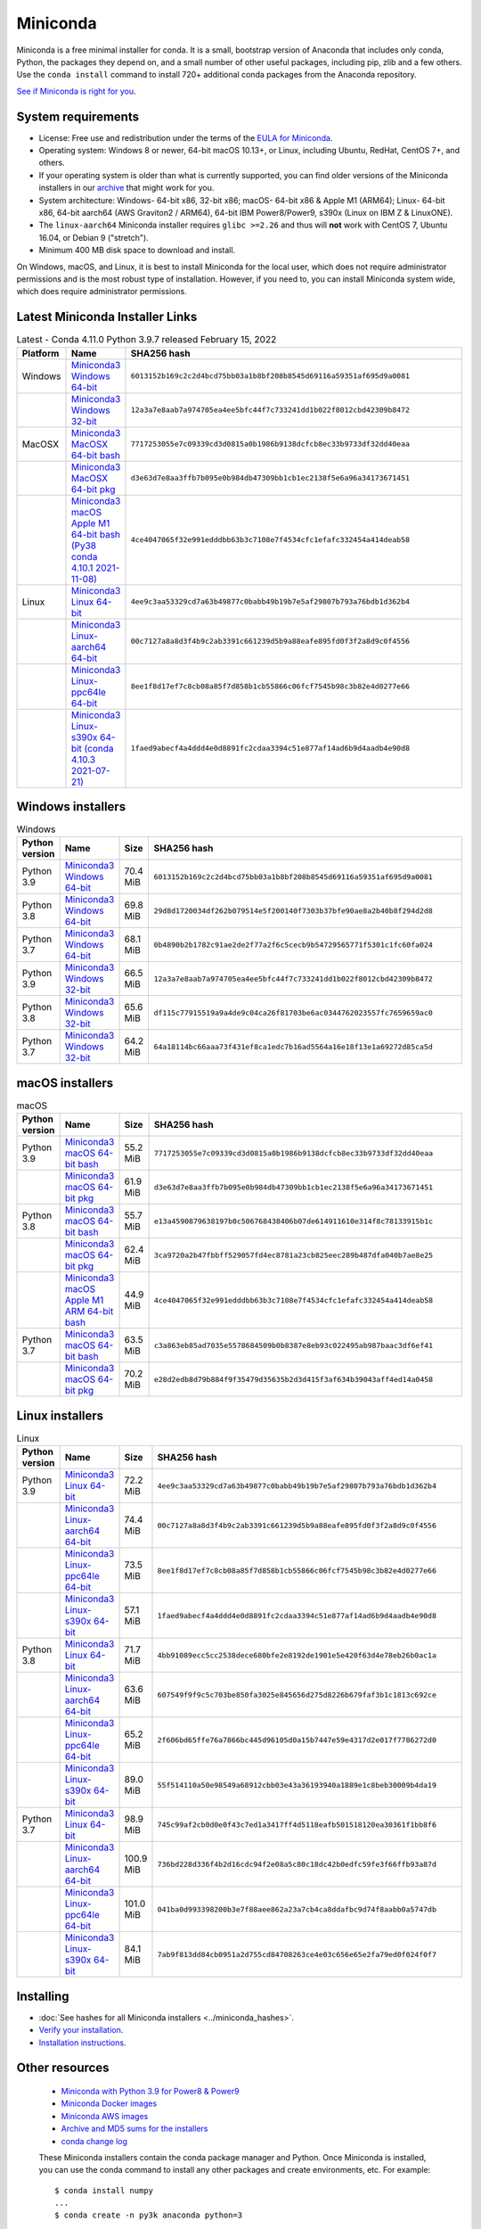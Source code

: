 .. This page is generated from the create_miniconda_rst.py script.
   To make changes edit the miniconda.rst.jinja2 file and execute the script
   to re-generate miniconda.rst

=========
Miniconda
=========

Miniconda is a free minimal installer for conda. It is a small, bootstrap
version of Anaconda that includes only conda, Python, the packages they depend
on, and a small number of other useful packages, including pip, zlib and a
few others. Use the ``conda install`` command to install 720+ additional conda
packages from the Anaconda repository.

`See if Miniconda is right for you <https://docs.conda.io/projects/conda/en/latest/user-guide/install/download.html#anaconda-or-miniconda>`_.

System requirements
===================

* License: Free use and redistribution under the terms of the `EULA for Miniconda <https://www.anaconda.com/end-user-license-agreement-miniconda>`_.
* Operating system: Windows 8 or newer, 64-bit macOS 10.13+, or Linux, including Ubuntu, RedHat, CentOS 7+, and others.
* If your operating system is older than what is currently supported, you can find older versions of the Miniconda installers in our `archive <https://repo.anaconda.com/miniconda/>`_ that might work for you.
* System architecture: Windows- 64-bit x86, 32-bit x86; macOS- 64-bit x86 & Apple M1 (ARM64); Linux- 64-bit x86, 64-bit aarch64 (AWS Graviton2 / ARM64), 64-bit IBM Power8/Power9, s390x (Linux on IBM Z & LinuxONE).
* The ``linux-aarch64`` Miniconda installer requires ``glibc >=2.26`` and thus will **not** work with CentOS 7, Ubuntu 16.04, or Debian 9 ("stretch").
* Minimum 400 MB disk space to download and install.

On Windows, macOS, and Linux, it is best to install Miniconda for the local user,
which does not require administrator permissions and is the most robust type of
installation. However, if you need to, you can install Miniconda system wide,
which does require administrator permissions.

Latest Miniconda Installer Links
================================

.. csv-table:: Latest - Conda 4.11.0 Python 3.9.7 released February 15, 2022
   :header: Platform,Name,SHA256 hash
   :widths: 5, 10, 80

   Windows,`Miniconda3 Windows 64-bit <https://repo.anaconda.com/miniconda/Miniconda3-latest-Windows-x86_64.exe>`_,``6013152b169c2c2d4bcd75bb03a1b8bf208b8545d69116a59351af695d9a0081``
   ,`Miniconda3 Windows 32-bit <https://repo.anaconda.com/miniconda/Miniconda3-latest-Windows-x86.exe>`_,``12a3a7e8aab7a974705ea4ee5bfc44f7c733241dd1b022f8012cbd42309b8472``
   MacOSX,`Miniconda3 MacOSX 64-bit bash <https://repo.anaconda.com/miniconda/Miniconda3-latest-MacOSX-x86_64.sh>`_,``7717253055e7c09339cd3d0815a0b1986b9138dcfcb8ec33b9733df32dd40eaa``
   ,`Miniconda3 MacOSX 64-bit pkg <https://repo.anaconda.com/miniconda/Miniconda3-latest-MacOSX-x86_64.pkg>`_,``d3e63d7e8aa3ffb7b095e0b984db47309bb1cb1ec2138f5e6a96a34173671451``
   ,`Miniconda3 macOS Apple M1 64-bit bash (Py38 conda 4.10.1 2021-11-08) <https://repo.anaconda.com/miniconda/Miniconda3-latest-MacOSX-arm64.sh>`_,``4ce4047065f32e991edddbb63b3c7108e7f4534cfc1efafc332454a414deab58``
   Linux,`Miniconda3 Linux 64-bit <https://repo.anaconda.com/miniconda/Miniconda3-latest-Linux-x86_64.sh>`_,``4ee9c3aa53329cd7a63b49877c0babb49b19b7e5af29807b793a76bdb1d362b4``
   ,`Miniconda3 Linux-aarch64 64-bit <https://repo.anaconda.com/miniconda/Miniconda3-latest-Linux-aarch64.sh>`_,``00c7127a8a8d3f4b9c2ab3391c661239d5b9a88eafe895fd0f3f2a8d9c0f4556``
   ,`Miniconda3 Linux-ppc64le 64-bit <https://repo.anaconda.com/miniconda/Miniconda3-latest-Linux-ppc64le.sh>`_,``8ee1f8d17ef7c8cb08a85f7d858b1cb55866c06fcf7545b98c3b82e4d0277e66``
   ,`Miniconda3 Linux-s390x 64-bit (conda 4.10.3 2021-07-21) <https://repo.anaconda.com/miniconda/Miniconda3-latest-Linux-s390x.sh>`_,``1faed9abecf4a4ddd4e0d8891fc2cdaa3394c51e877af14ad6b9d4aadb4e90d8``

Windows installers
==================

.. csv-table:: Windows
   :header: Python version,Name,Size,SHA256 hash
   :widths: 5, 10, 5, 80

   Python 3.9,`Miniconda3 Windows 64-bit <https://repo.anaconda.com/miniconda/Miniconda3-py39_4.11.0-Windows-x86_64.exe>`_,70.4 MiB,``6013152b169c2c2d4bcd75bb03a1b8bf208b8545d69116a59351af695d9a0081``
   Python 3.8,`Miniconda3 Windows 64-bit <https://repo.anaconda.com/miniconda/Miniconda3-py38_4.11.0-Windows-x86_64.exe>`_,69.8 MiB,``29d8d1720034df262b079514e5f200140f7303b37bfe90ae8a2b40b8f294d2d8``
   Python 3.7,`Miniconda3 Windows 64-bit <https://repo.anaconda.com/miniconda/Miniconda3-py37_4.11.0-Windows-x86_64.exe>`_,68.1 MiB,``0b4890b2b1782c91ae2de2f77a2f6c5cecb9b54729565771f5301c1fc60fa024``
   Python 3.9,`Miniconda3 Windows 32-bit <https://repo.anaconda.com/miniconda/Miniconda3-py39_4.11.0-Windows-x86.exe>`_,66.5 MiB,``12a3a7e8aab7a974705ea4ee5bfc44f7c733241dd1b022f8012cbd42309b8472``
   Python 3.8,`Miniconda3 Windows 32-bit <https://repo.anaconda.com/miniconda/Miniconda3-py38_4.11.0-Windows-x86.exe>`_,65.6 MiB,``df115c77915519a9a4de9c04ca26f81703be6ac0344762023557fc7659659ac0``
   Python 3.7,`Miniconda3 Windows 32-bit <https://repo.anaconda.com/miniconda/Miniconda3-py37_4.11.0-Windows-x86.exe>`_,64.2 MiB,``64a18114bc66aaa73f431ef8ca1edc7b16ad5564a16e18f13e1a69272d85ca5d``


macOS installers
=================

.. csv-table:: macOS
   :header: Python version,Name,Size,SHA256 hash
   :widths: 5, 10, 5, 80

   Python 3.9,`Miniconda3 macOS 64-bit bash <https://repo.anaconda.com/miniconda/Miniconda3-py39_4.11.0-MacOSX-x86_64.sh>`_,55.2 MiB,``7717253055e7c09339cd3d0815a0b1986b9138dcfcb8ec33b9733df32dd40eaa``
   ,`Miniconda3 macOS 64-bit pkg <https://repo.anaconda.com/miniconda/Miniconda3-py39_4.11.0-MacOSX-x86_64.pkg>`_,61.9 MiB,``d3e63d7e8aa3ffb7b095e0b984db47309bb1cb1ec2138f5e6a96a34173671451``
   Python 3.8,`Miniconda3 macOS 64-bit bash <https://repo.anaconda.com/miniconda/Miniconda3-py38_4.11.0-MacOSX-x86_64.sh>`_,55.7 MiB,``e13a4590879638197b0c506768438406b07de614911610e314f8c78133915b1c``
   ,`Miniconda3 macOS 64-bit pkg <https://repo.anaconda.com/miniconda/Miniconda3-py38_4.11.0-MacOSX-x86_64.pkg>`_,62.4 MiB,``3ca9720a2b47fbbff529057fd4ec8781a23cb825eec289b487dfa040b7ae8e25``
   ,`Miniconda3 macOS Apple M1 ARM 64-bit bash <https://repo.anaconda.com/miniconda/Miniconda3-py38_4.10.1-MacOSX-arm64.sh>`_,44.9 MiB,``4ce4047065f32e991edddbb63b3c7108e7f4534cfc1efafc332454a414deab58``
   Python 3.7,`Miniconda3 macOS 64-bit bash <https://repo.anaconda.com/miniconda/Miniconda3-py37_4.11.0-MacOSX-x86_64.sh>`_,63.5 MiB,``c3a863eb85ad7035e5578684509b0b8387e8eb93c022495ab987baac3df6ef41``
   ,`Miniconda3 macOS 64-bit pkg <https://repo.anaconda.com/miniconda/Miniconda3-py37_4.11.0-MacOSX-x86_64.pkg>`_,70.2 MiB,``e28d2edb8d79b884f9f35479d35635b2d3d415f3af634b39043aff4ed14a0458``

Linux installers
================

.. csv-table:: Linux
   :header: Python version,Name,Size,SHA256 hash
   :widths: 5, 10, 5, 80

   Python 3.9,`Miniconda3 Linux 64-bit <https://repo.anaconda.com/miniconda/Miniconda3-py39_4.11.0-Linux-x86_64.sh>`_,72.2 MiB,``4ee9c3aa53329cd7a63b49877c0babb49b19b7e5af29807b793a76bdb1d362b4``
   ,`Miniconda3 Linux-aarch64 64-bit <https://repo.anaconda.com/miniconda/Miniconda3-py39_4.11.0-Linux-aarch64.sh>`_,74.4 MiB,``00c7127a8a8d3f4b9c2ab3391c661239d5b9a88eafe895fd0f3f2a8d9c0f4556``
   ,`Miniconda3 Linux-ppc64le 64-bit <https://repo.anaconda.com/miniconda/Miniconda3-py39_4.11.0-Linux-ppc64le.sh>`_,73.5 MiB,``8ee1f8d17ef7c8cb08a85f7d858b1cb55866c06fcf7545b98c3b82e4d0277e66``
   ,`Miniconda3 Linux-s390x 64-bit <https://repo.anaconda.com/miniconda/Miniconda3-py39_4.10.3-Linux-s390x.sh>`_,57.1 MiB,``1faed9abecf4a4ddd4e0d8891fc2cdaa3394c51e877af14ad6b9d4aadb4e90d8``
   Python 3.8,`Miniconda3 Linux 64-bit <https://repo.anaconda.com/miniconda/Miniconda3-py38_4.11.0-Linux-x86_64.sh>`_,71.7 MiB,``4bb91089ecc5cc2538dece680bfe2e8192de1901e5e420f63d4e78eb26b0ac1a``
   ,`Miniconda3 Linux-aarch64 64-bit <https://repo.anaconda.com/miniconda/Miniconda3-py38_4.11.0-Linux-aarch64.sh>`_,63.6 MiB,``607549f9f9c5c703be850fa3025e845656d275d8226b679faf3b1c1813c692ce``
   ,`Miniconda3 Linux-ppc64le 64-bit <https://repo.anaconda.com/miniconda/Miniconda3-py38_4.11.0-Linux-ppc64le.sh>`_,65.2 MiB,``2f606bd65ffe76a7866bc445d96105d0a15b7447e59e4317d2e017f7786272d0``
   ,`Miniconda3 Linux-s390x 64-bit <https://repo.anaconda.com/miniconda/Miniconda3-py38_4.10.3-Linux-s390x.sh>`_,89.0 MiB,``55f514110a50e98549a68912cbb03e43a36193940a1889e1c8beb30009b4da19``
   Python 3.7,`Miniconda3 Linux 64-bit <https://repo.anaconda.com/miniconda/Miniconda3-py37_4.11.0-Linux-x86_64.sh>`_,98.9 MiB,``745c99af2cb0d0e0f43c7ed1a3417ff4d5118eafb501518120ea30361f1bb8f6``
   ,`Miniconda3 Linux-aarch64 64-bit <https://repo.anaconda.com/miniconda/Miniconda3-py37_4.11.0-Linux-aarch64.sh>`_,100.9 MiB,``736bd228d336f4b2d16cdc94f2e08a5c80c18dc42b0edfc59fe3f66ffb93a87d``
   ,`Miniconda3 Linux-ppc64le 64-bit <https://repo.anaconda.com/miniconda/Miniconda3-py37_4.11.0-Linux-ppc64le.sh>`_,101.0 MiB,``041ba0d993398200b3e7f88aee862a23a7cb4ca8ddafbc9d74f8aabb0a5747db``
   ,`Miniconda3 Linux-s390x 64-bit <https://repo.anaconda.com/miniconda/Miniconda3-py37_4.10.3-Linux-s390x.sh>`_,84.1 MiB,``7ab9f813dd84cb0951a2d755cd84708263ce4e03c656e65e2fa79ed0f024f0f7``

Installing
==========
- :doc:`See hashes for all Miniconda installers <../miniconda_hashes>`.
- `Verify your installation <https://conda.io/projects/conda/en/latest/user-guide/install/download.html#cryptographic-hash-verification>`_.
- `Installation
  instructions <https://conda.io/projects/conda/en/latest/user-guide/install/index.html>`__.

Other resources
===============

 -  `Miniconda with Python 3.9 for Power8 &
    Power9 <https://repo.anaconda.com/miniconda/Miniconda3-latest-Linux-ppc64le.sh>`__
 -  `Miniconda Docker
    images <https://hub.docker.com/r/continuumio/>`__
 -  `Miniconda AWS
    images <https://aws.amazon.com/marketplace/seller-profile?id=29f81979-a535-4f44-9e9f-6800807ad996>`__
 -  `Archive and MD5 sums for the
    installers <https://repo.anaconda.com/miniconda/>`__
 -  `conda change
    log <https://conda.io/projects/continuumio-conda/en/latest/release-notes.html>`__

 These Miniconda installers contain the conda
 package manager and Python. Once Miniconda is
 installed, you can use the conda command to install
 any other packages and create environments, etc.
 For example:

 .. container:: highlight-bash notranslate

    .. container:: highlight

       ::

          $ conda install numpy
          ...
          $ conda create -n py3k anaconda python=3
          ...

 There are two variants of the installer: Miniconda
 is Python 2 based and Miniconda3 is Python 3 based.
 Note that the choice of which Miniconda is
 installed only affects the root environment.
 Regardless of which version of Miniconda you
 install, you can still install both Python 2.x and
 Python 3.x environments.

 The other difference is that the Python 3 version
 of Miniconda will default to Python 3 when creating
 new environments and building packages. So for
 instance, the behavior of:

 .. container:: highlight-bash notranslate

    .. container:: highlight

       ::

          $ conda create -n myenv python

 will be to install Python 2.7 with the Python 2
 Miniconda and to install Python 3.8 with the Python
 3 Miniconda. You can override the default by
 explicitly setting ``python=2`` or ``python=3``. It
 also determines the default value of ``CONDA_PY``
 when using ``conda build``.

 .. note::
    If you already have Miniconda or Anaconda
    installed, and you just want to upgrade, you should
    not use the installer. Just use ``conda update``.

 For instance:

 .. container:: highlight-bash notranslate

    .. container:: highlight

       ::

          $ conda update conda

 will update conda.
